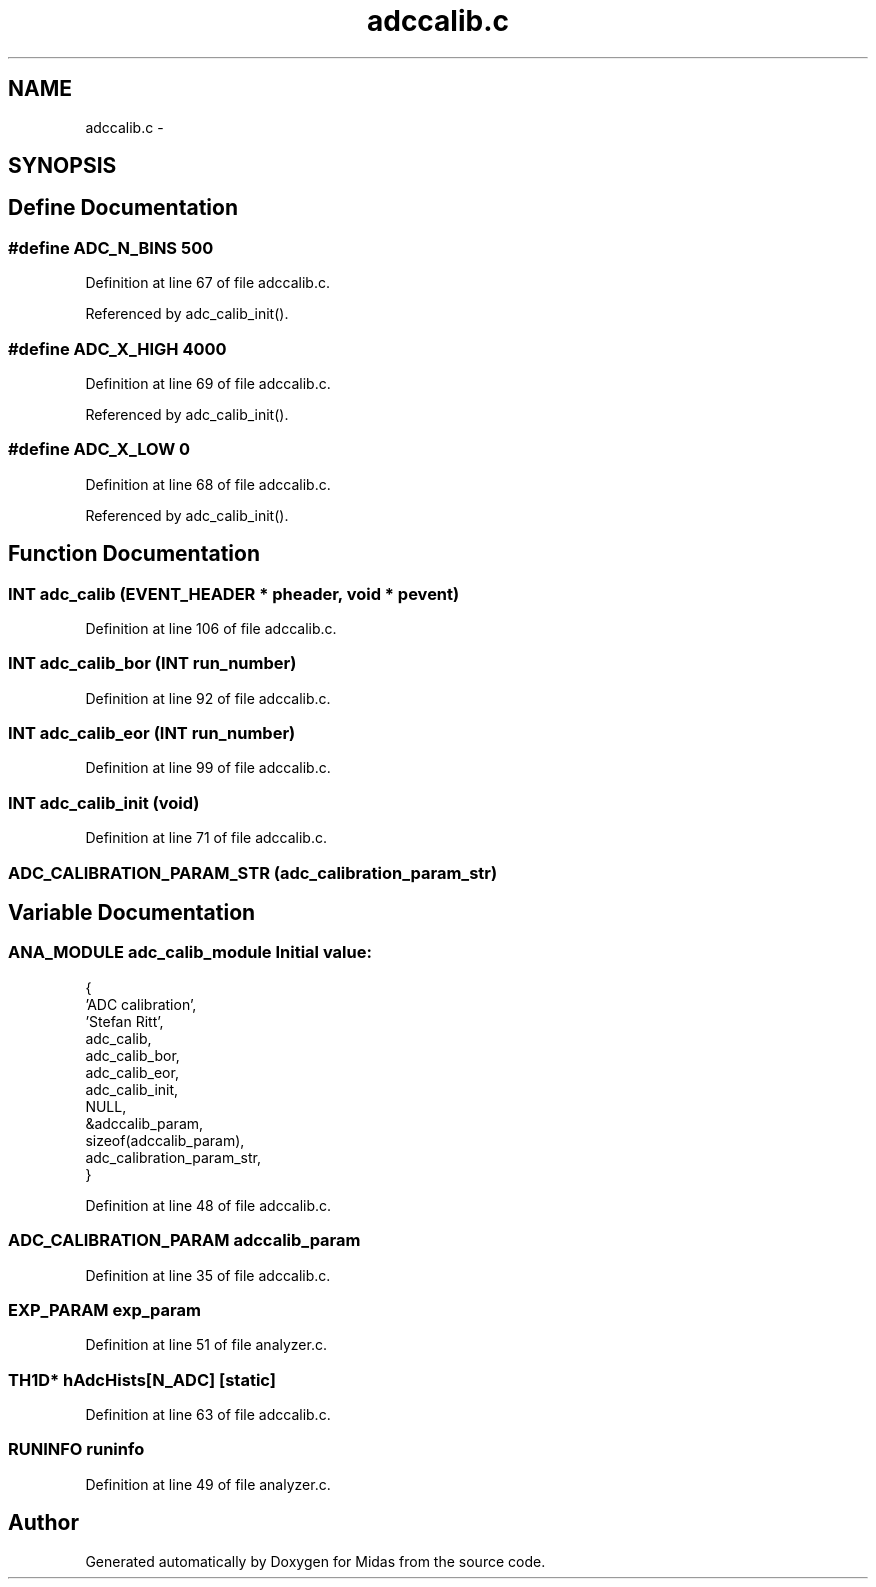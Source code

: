 .TH "adccalib.c" 3 "31 May 2012" "Version 2.3.0-0" "Midas" \" -*- nroff -*-
.ad l
.nh
.SH NAME
adccalib.c \- 
.SH SYNOPSIS
.br
.PP
.SH "Define Documentation"
.PP 
.SS "#define ADC_N_BINS   500"
.PP
Definition at line 67 of file adccalib.c.
.PP
Referenced by adc_calib_init().
.SS "#define ADC_X_HIGH   4000"
.PP
Definition at line 69 of file adccalib.c.
.PP
Referenced by adc_calib_init().
.SS "#define ADC_X_LOW   0"
.PP
Definition at line 68 of file adccalib.c.
.PP
Referenced by adc_calib_init().
.SH "Function Documentation"
.PP 
.SS "\fBINT\fP adc_calib (\fBEVENT_HEADER\fP * pheader, void * pevent)"
.PP
Definition at line 106 of file adccalib.c.
.SS "\fBINT\fP adc_calib_bor (\fBINT\fP run_number)"
.PP
Definition at line 92 of file adccalib.c.
.SS "\fBINT\fP adc_calib_eor (\fBINT\fP run_number)"
.PP
Definition at line 99 of file adccalib.c.
.SS "\fBINT\fP adc_calib_init (void)"
.PP
Definition at line 71 of file adccalib.c.
.SS "ADC_CALIBRATION_PARAM_STR (adc_calibration_param_str)"
.SH "Variable Documentation"
.PP 
.SS "\fBANA_MODULE\fP \fBadc_calib_module\fP"\fBInitial value:\fP
.PP
.nf
 {
   'ADC calibration',           
   'Stefan Ritt',               
   adc_calib,                   
   adc_calib_bor,               
   adc_calib_eor,               
   adc_calib_init,              
   NULL,                        
   &adccalib_param,             
   sizeof(adccalib_param),      
   adc_calibration_param_str,   
}
.fi
.PP
Definition at line 48 of file adccalib.c.
.SS "\fBADC_CALIBRATION_PARAM\fP \fBadccalib_param\fP"
.PP
Definition at line 35 of file adccalib.c.
.SS "\fBEXP_PARAM\fP \fBexp_param\fP"
.PP
Definition at line 51 of file analyzer.c.
.SS "TH1D* \fBhAdcHists\fP[N_ADC]\fC [static]\fP"
.PP
Definition at line 63 of file adccalib.c.
.SS "\fBRUNINFO\fP \fBruninfo\fP"
.PP
Definition at line 49 of file analyzer.c.
.SH "Author"
.PP 
Generated automatically by Doxygen for Midas from the source code.
